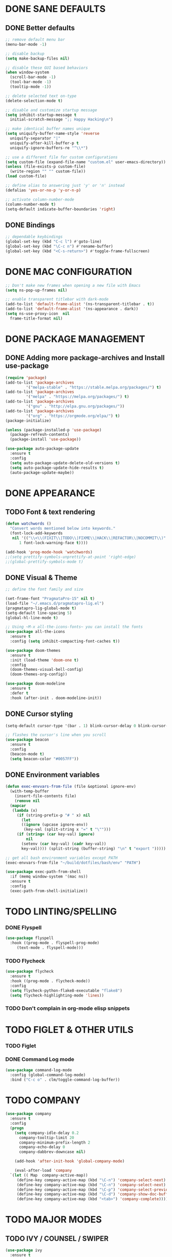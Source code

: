 #+PROPERTY: header-args :tangle init.el :comments yes :results silent

* DONE SANE DEFAULTS
** DONE Better defaults
#+begin_src emacs-lisp
  ;; remove default menu bar
  (menu-bar-mode -1)

  ;; disable backup
  (setq make-backup-files nil)

  ;; disable these GUI based behaviors
  (when window-system
    (scroll-bar-mode -1)
    (tool-bar-mode -1)
    (tooltip-mode -1))

  ;; delete selected text on-type
  (delete-selection-mode t)

  ;; disable and customize startup message
  (setq inhibit-startup-message t
	initial-scratch-message ";; Happy Hacking\n")

  ;; make identical buffer names unique
  (setq uniquify-buffer-name-style 'reverse
	uniquify-separator "|"
	uniquify-after-kill-buffer-p t
	uniquify-ignore-buffers-re "^\\*")

  ;; use a different file for custom configurations
  (setq custom-file (expand-file-name "custom.el" user-emacs-directory))
  (unless (file-exists-p custom-file)
    (write-region "" "" custom-file))
  (load custom-file)

  ;; define alias to answering just 'y' or 'n' instead
  (defalias 'yes-or-no-p 'y-or-n-p)

  ;; activate column-number-mode
  (column-number-mode t)
  (setq-default indicate-buffer-boundaries 'right)
#+end_src
** DONE Bindings
#+begin_src emacs-lisp
  ;; dependable keybindings
  (global-set-key (kbd "C-c l") #'goto-line)
  (global-set-key (kbd "\C-c n") #'rename-buffer)
  (global-set-key (kbd "<C-s-return>") #'toggle-frame-fullscreen)
#+end_src

* DONE MAC CONFIGURATION
#+begin_src emacs-lisp
  ;; Don't make new frames when opening a new file with Emacs
  (setq ns-pop-up-frames nil)

  ;; enable transparent titlebar with dark-mode
  (add-to-list 'default-frame-alist '(ns-transparent-titlebar . t))
  (add-to-list 'default-frame-alist '(ns-appearance . dark))
  (setq ns-use-proxy-icon  nil
	frame-title-format nil)
#+end_src
* DONE PACKAGE MANAGEMENT
** DONE Adding more package-archives and Install use-package
#+BEGIN_SRC emacs-lisp
  (require 'package)
  (add-to-list 'package-archives
	       '("melpa-stable" . "https://stable.melpa.org/packages/") t)
  (add-to-list 'package-archives
	       '("melpa" . "https://melpa.org/packages/") t)
  (add-to-list 'package-archives
	       '("gnu" . "http://elpa.gnu.org/packages/"))
  (add-to-list 'package-archives
	       '("org" . "https://orgmode.org/elpa/") t)
  (package-initialize)

  (unless (package-installed-p 'use-package)
    (package-refresh-contents)
    (package-install 'use-package))

  (use-package auto-package-update
    :ensure t
    :config
    (setq auto-package-update-delete-old-versions t)
    (setq auto-package-update-hide-results t)
    (auto-package-update-maybe))
#+END_SRC
* DONE APPEARANCE
** TODO Font & text rendering
#+begin_src emacs-lisp
  (defun watchwords ()
    "Convert words mentioned below into keywords."
    (font-lock-add-keywords
     nil '(("\\<\\(FIXIT\\|TODO\\|FIXME\\|HACK\\|REFACTOR\\|NOCOMMIT\\)"
	    1 font-lock-warning-face t))))

  (add-hook 'prog-mode-hook 'watchwords)
  ;;(setq prettify-symbols-unprettify-at-point 'right-edge)
  ;;(global-prettify-symbols-mode t)
#+end_src
** DONE Visual & Theme
#+begin_src emacs-lisp
  ;; define the font family and size

  (set-frame-font "PragmataPro-15" nil t)
  (load-file "~/.emacs.d/pragmatapro-lig.el")
  (pragmatapro-lig-global-mode t)
  (setq-default line-spacing 5)
  (global-hl-line-mode t)

  ;; Using ~M-x all-the-icons-fonts~ you can install the fonts
  (use-package all-the-icons
    :ensure t
    :config (setq inhibit-compacting-font-caches t))

  (use-package doom-themes
    :ensure t
    :init (load-theme 'doom-one t)
    :config
    (doom-themes-visual-bell-config)
    (doom-themes-org-config))

  (use-package doom-modeline
    :ensure t
    :defer t
    :hook (after-init . doom-modeline-init))
#+end_src
** DONE Cursor styling
#+begin_src emacs-lisp
  (setq-default cursor-type '(bar . 1) blink-cursor-delay 0 blink-cursor-interval 0.4)

  ;; flashes the cursor's line when you scroll
  (use-package beacon
    :ensure t
    :config
    (beacon-mode t)
    (setq beacon-color "#0057FF"))
#+end_src
** DONE Environment variables
 #+BEGIN_SRC emacs-lisp
   (defun exec-envvars-from-file (file &optional ignore-env)
     (with-temp-buffer
       (insert-file-contents file)
       (remove nil
	 (mapcar
	  (lambda (x)
	    (if (string-prefix-p "# " x) nil
	      (let
		  ((ignore (upcase ignore-env))
		   (key-val (split-string x "=" t "\"")))
		(if (string= (car key-val) ignore)
		    nil
		  (setenv (car key-val) (cadr key-val))
		  key-val)))) (split-string (buffer-string) "\n" t "export ")))))

   ;; get all bash environment variables except PATH
   (exec-envvars-from-file "~/build/dotfiles/bash/env" "PATH")

   (use-package exec-path-from-shell
     :if (memq window-system '(mac ns))
     :ensure t
     :config
     (exec-path-from-shell-initialize))
 #+END_SRC
* TODO LINTING/SPELLING
*** DONE Flyspell
#+BEGIN_SRC emacs-lisp
  (use-package flyspell
    :hook ((prog-mode . flyspell-prog-mode)
	   (text-mode . flyspell-mode)))
#+END_SRC
*** TODO Flycheck
#+BEGIN_SRC emacs-lisp
    (use-package flycheck
      :ensure t
      :hook ((prog-mode . flycheck-mode))
      :config
      (setq flycheck-python-flake8-executable "flake8")
      (setq flycheck-highlighting-mode 'lines))
#+END_SRC
*** TODO Don't complain in org-mode elisp snippets
* TODO FIGLET & OTHER UTILS
*** TODO Figlet
*** DONE Command Log mode
#+BEGIN_SRC emacs-lisp
  (use-package command-log-mode
    :config (global-command-log-mode)
    :bind ("C-c o" . clm/toggle-command-log-buffer))
#+END_SRC

* TODO COMPANY
#+begin_src emacs-lisp
  (use-package company
    :ensure t
    :config
    (progn 
      (setq company-idle-delay 0.2
	    company-tooltip-limit 20
	    company-minimum-prefix-length 2
	    company-echo-delay 0
	    company-dabbrev-downcase nil)
    
      (add-hook 'after-init-hook 'global-company-mode)

      (eval-after-load 'company
	`(let (( Map  company-active-map))
	   (define-key company-active-map (kbd "\C-n") 'company-select-next)
	   (define-key company-active-map (kbd "\C-n") 'company-select-next)
	   (define-key company-active-map (kbd "\C-p") 'company-select-previous)
	   (define-key company-active-map (kbd "\C-d") 'company-show-doc-buffer)
	   (define-key company-active-map (kbd "<tab>") 'company-complete)))))
#+end_src
* TODO MAJOR MODES
** TODO IVY / COUNSEL / SWIPER
#+begin_src emacs-lisp
  (use-package ivy
    :ensure t
    :init (ivy-mode t)
    :config
    (setq ivy-count-format ""
	  ivy-re-builders-alist '((t   . ivy--regex-ignore-order))
	  ivy-initial-inputs-alist nil
	  ivy-extra-directories nil
	  ivy-height 8
	  ivy-re-builders-alist
	  '((swiper . ivy--regex-plus)
	    (t      . ivy--regex-fuzzy))))

  (use-package counsel
    :ensure t
    :bind (("M-x" . counsel-M-x)
	   ("C-x C-m" . counsel-M-x)))

  (use-package swiper
    :ensure t
    :bind (("C-s" . swiper)))

  (use-package all-the-icons-ivy
    :ensure t
    :config
    (all-the-icons-ivy-setup))

  (use-package ivy-explorer
    :ensure t
    :config
    (ivy-explorer-mode t)
    (counsel-mode t))

#+end_src
** TODO ANZU
#+begin_src emacs-lisp
  (use-package anzu
    :ensure t
    :config
    (global-anzu-mode t)
    (global-set-key [remap query-replace-regexp] 'anzu-query-replace-regexp)
    (global-set-key [remap query-replace] 'anzu-query-replace))
#+end_src
** TODO WHITESPACE
#+begin_src emacs-lisp
  (use-package whitespace
    :bind ("\C-c w" . whitespace-mode))
#+end_src
** TODO PARINFER
#+begin_src emacs-lisp
  (use-package parinfer
    :ensure t
    :bind (("C-," . parinfer-toggle-mode))
    :init
    (progn
      (setq parinfer-extensions
	    '(defaults       ; should be included.
	       pretty-parens  ; different paren styles for different modes.
	       smart-tab      ; C-b & C-f jump positions and smart shift with tab & S-tab.
	       smart-yank))   ; Yank behavior depend on mode.
      (add-hook 'clojure-mode-hook #'parinfer-mode)
      (add-hook 'emacs-lisp-mode-hook #'parinfer-mode)
      (add-hook 'lisp-mode-hook #'parinfer-mode)))
#+end_src
** TODO WHICH-KEY
#+begin_src emacs-lisp
  ;; Which Key
  (use-package which-key
    :ensure t
    :init
    (setq which-key-separator " ")
    (setq which-key-prefix-prefix "+")
    :config (which-key-mode))
#+end_src
** TODO TEXT-SCALING
#+begin_src emacs-lisp
  ;; font scaling
  (use-package default-text-scale
    :ensure t
    :config
    (global-set-key (kbd "C-s-=") 'default-text-scale-increase)
    (global-set-key (kbd "C-s--") 'default-text-scale-decrease))
#+end_src
** TODO ORG
*** DONE Get the newest version of org-mode
#+BEGIN_SRC emacs-lisp
  (use-package org
    :pin org
    :ensure org-plus-contrib
    :config (setq
	     org-src-fontify-natively t
	     org-src-tab-acts-natively t
	     org-todo-keywords '((sequence "BACKLOG(b)" "TODO(t)" "DOING(n)" "|" "DONE(d)")
				 (sequence "|"  "ONHOLD(h)" "CANCELED(c)"))
	     org-agenda-files '("~/.org/agenda.org")))
#+END_SRC
** TODO REST-CLIENT
#+begin_src emacs-lisp
  (use-package restclient-mode
    :defer 5
    :config (add-hook 'restclient-mode-hook 'company-restclient))

  (use-package company-restclient
    :ensure t
    :config
    (progn
      (add-hook 'restclient-mode-hook
		(lambda ()
		  (set (make-local-variable 'company-backends)'(company-restclient))
		  (company-mode t)))))

  (use-package ob-restclient
    :ensure t
    :config 
    (org-babel-do-load-languages 'org-babel-load-languages '((restclient . t))))
#+end_src
** DONE MAGIT
*** Installing Magit
#+BEGIN_SRC emacs-lisp
  (use-package magit
    :ensure t
    :commands (magit-status)
    :bind ("C-x g" . magit-status))
#+END_SRC
** TODO GITGUTTER
#+begin_src emacs-lisp
  (if (display-graphic-p)
      (use-package git-gutter-fringe
	:ensure t
	:init (global-git-gutter-mode))
    (use-package git-gutter
      :ensure t
      :init (global-git-gutter-mode)))
#+end_src
** TODO MARKDOWN
#+begin_src emacs-lisp
  (use-package markdown-mode
    :ensure t
    :mode (("\\.markdown\\'" . markdown-mode)
	   ("\\.md\\'"       . markdown-mode)))
#+end_src
** TODO TYPESCRIPT
   #+begin_src emacs-lisp
     (use-package typescript-mode
       :ensure t
       :mode (("\\.ts\\'" . typescript-mode)
	      ("\\.tsx\\'" . typescript-mode)))
   #+end_src
** TODO JSON
#+begin_src emacs-lisp
  (use-package json-mode
    :ensure t
    :defer t
    :mode "\\.json$")
#+end_src
** TODO EPUB
#+begin_src emacs-lisp
  (use-package nov
    :ensure t
    :mode ("\\.epub\\'" . nov-mode)
    :config (progn
	      (setq nov-text-width 80)
	      (setq nov-variable-pitch nil)))
#+end_src
** TODO DOCKER
#+begin_src emacs-lisp
  (use-package dockerfile-mode
    :ensure t)

  (use-package docker-compose-mode
    :ensure t)

  (use-package docker-tramp
    :ensure t)
#+end_src
** TODO WEB
#+begin_src emacs-lisp
  (use-package web-mode
    :ensure t
    :config
    (add-to-list 'auto-mode-alist '("\\.js[x]?\\'" . web-mode))
    (add-to-list 'auto-mode-alist '("\\.mdx?\\'" . web-mode))
    (add-to-list 'auto-mode-alist '("\\.html?\\'" . web-mode))
  
    (setq web-mode-content-types-alist '(("jsx" . "\\.js[x]?\\'")))
    (setq web-mode-code-indent-offset 2)
    (setq web-mode-attr-indent-offset 2)
    (setq web-mode-markup-indent-offset 2))
#+end_src
** TODO RUST
#+begin_src emacs-lisp
  (use-package rust-mode
    :ensure t)

  (use-package cargo
    :ensure t
    :config
    (add-hook 'rust-mode-hook 'cargo-minor-mode))

  (use-package racer
    :ensure t
    :config
    (progn
      (add-hook 'rust-mode-hook #'racer-mode)
      (add-hook 'racer-mode-hook #'eldoc-mode)
      (add-hook 'racer-mode-hook #'company-mode)))

  (use-package flycheck-rust
    :ensure t
    :config
    (add-hook 'flycheck-mode-hook #'flycheck-rust-setup))
#+end_src
** TODO PYTHON
#+begin_src emacs-lisp
  ;; enable eldoc mode for python files
  (add-hook 'python-mode-hook 'eldoc-mode)

  (use-package anaconda-mode
    :ensure t
    :config (add-hook 'python-mode-hook 'anaconda-mode))

  (use-package company-anaconda
    :ensure t
    :config
    (eval-after-load "company" '(add-to-list 'company-backends 'company-anaconda)))

  (use-package pyenv-mode
    :ensure t)

  (use-package pyenv-mode-auto
    :ensure t)
#+end_src
** TODO ESHELL
#+begin_src emacs-lisp
  (use-package eshell
    :init
    (setq
     eshell-banner-message "...\n"
     eshell-hist-ignoredups t
     eshell-error-if-no-glob t
     eshell-cmpl-ignore-case t
     eshell-save-history-on-exit t
     eshell-prefer-lisp-functions nil
     eshell-destroy-buffer-when-process-dies t
     eshell-scroll-to-bottom-on-input 'all)
    :config
    (defun eshell/clear ()
      "Clear eshell buffer"
      (interactive)
      (let ((inhibit-read-only t))
	(eshell/clear-scrollback)
	(eshell-flush -1)
	(if (eshell-exit-success-p) (message "...") (message "...")))))

  (defun git-prompt-branch-name ()
    "Get current git branch name."
    (let ((args '("symbolic-ref" "HEAD" "--short")))
      (with-temp-buffer
	(apply #'process-file "git" nil (list t nil) nil args)
	(unless (bobp)
	  (goto-char (point-min))
	  (buffer-substring-no-properties (point) (line-end-position))))))

  ;; FIXME there should be a better way to have this done in the top function
  (defun display-git-prompt-branch ()
    (if (not (null (git-prompt-branch-name))) (concat "￨" (git-prompt-branch-name)) ""))

  (defun get-first-char (str)
    (if (zerop (length str)) "" (substring str 0 1)))

  (defun fill-window-with-char ()
    (make-string (window-body-width) ?_))

  (defun pwd-shorten-dirs (pwd)
    "Shorten all directory names in PWD except the last two."
    (let ((path-items (split-string pwd "/")))
      (if (> (length path-items) 2)
	  (concat
	   (mapconcat 'get-first-char (butlast path-items 2) "/")
	   "/"
	   (mapconcat (lambda (item) item) (last path-items 2) "/"))
	pwd)))

  (setq eshell-prompt-function
	(lambda nil
	  (concat
	   (propertize (fill-window-with-char) 'face '(:foreground "#234768"))
	   (propertize "\n" 'face nil)
	   (propertize "╭⟢" 'face '(:foreground "#A2DEB2"))
	   (propertize " " 'face nil)
	   (propertize (user-login-name) 'face '(:foreground "#5DC078"))
	   (propertize "@" 'face '(:foreground "#0057FF"))
	   (propertize (system-name) 'face '(:foreground "#0083FF"))
	   (propertize " ⯌ " 'face nil)
	   (propertize "￨" 'face '(:foreground "#74CAFF"))
	   (propertize (pwd-shorten-dirs (abbreviate-file-name (eshell/pwd)))
		       'face '(:foreground "#74CAFF"))
	   (propertize " ⯌ " 'face nil)
	   (propertize (display-git-prompt-branch) 'face '(:foreground "#A2DEB2"))
	   (propertize "\n" 'face nil)
	   (propertize "╰🡢" 'face '(:foreground "#A2DEB2"))
	   (propertize " " 'face nil))))

  (setq eshell-highlight-prompt nil)

  ;; handle visual commands
  (require 'em-term)
  (add-to-list `eshell-visual-commands "top")
  (add-to-list `eshell-visual-subcommands '("git" "log" "diff" "show"))
  (add-to-list `eshell-visual-options '("git" "--help"))

  ;; Set this to match eshell-prompt-function
  (setq eshell-prompt-regexp "^╰🡢 ")

  ;; define portable aliases
  (setq eshell-command-aliases-list ())

  (defun +alias (al cmd)
    "handy wrapper function to convert alias symbols to alias
	  strings to avoid writing 4 quotes per alias. AL is a single-word
	  symbol naming the alias, CMD is a list symbol describing the
	  command."
    (add-to-list 'eshell-command-aliases-list
		 (list (symbol-name al)
		       (mapconcat 'symbol-name cmd " "))))

  ;; actual aliases
  (+alias 'l      '(ls -laF))
  (+alias 'll     '(ls -l))
  (+alias 'la     '(ls -a))
  (+alias 'lt     '(ls -ltr $*))
  (+alias '..     '(cd ..))
  (+alias '...    '(cd ../..))
  (+alias '....   '(cd ../../..))
  (+alias '.....  '(cd ../../../..))
  (+alias 'md     '(mkdir -p))
  (+alias 'emacs  '(find-file $1))
  (+alias 'less   '(find-file-read-only $1))

  ;; Docker
  (+alias 'd '(docker $*))
  (+alias 'dc '(docker-compose $*))
  (+alias 'dm '(docker-machine $*))

  ;; HTTPie
  (+alias 'https '(http --default-scheme=https $*))
#+end_src
* COMMENT Local Variables
# Local variables:
# eval: (add-hook 'after-save-hook (lambda nil (org-babel-tangle)) nil t)
# end:
